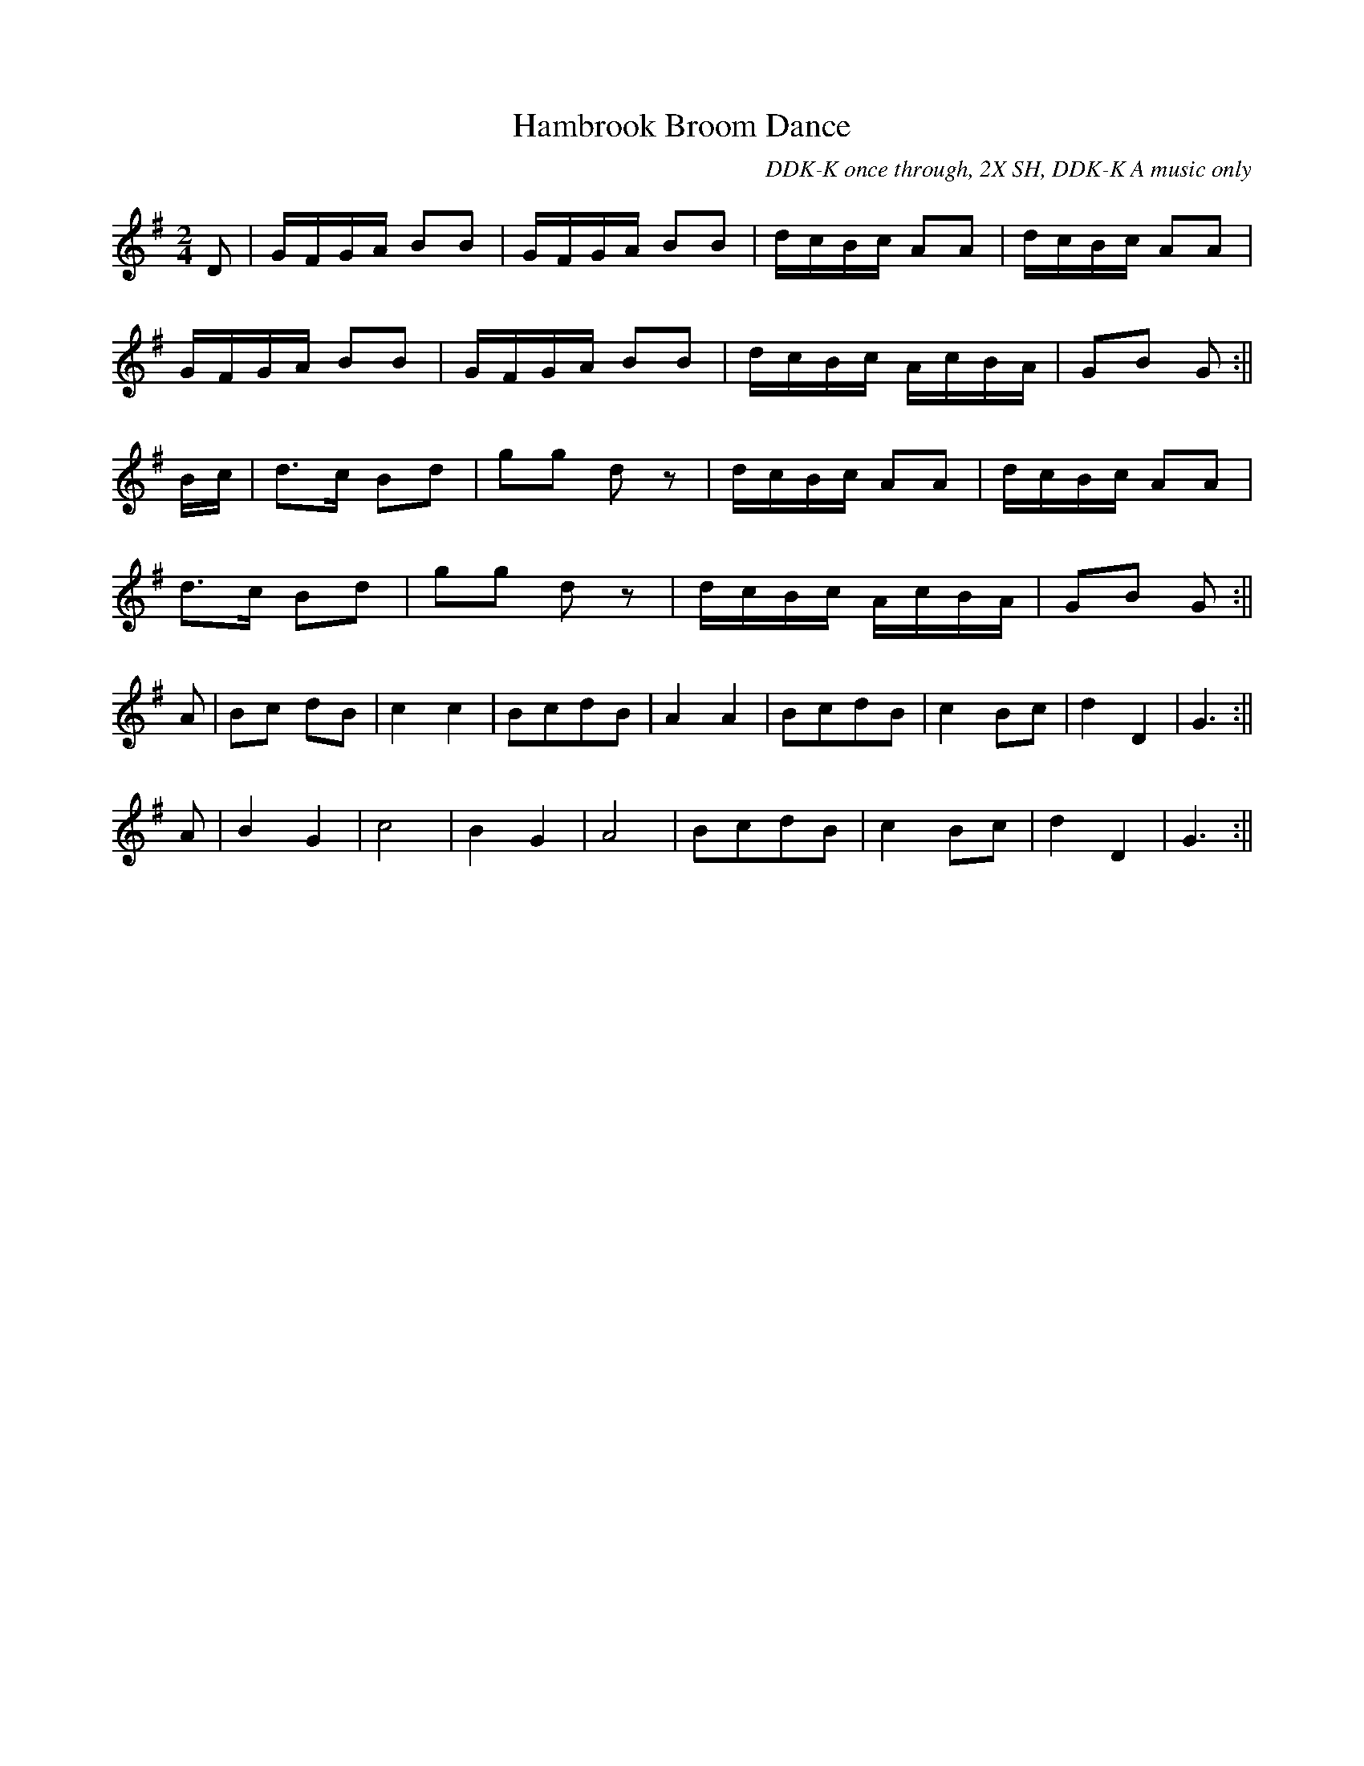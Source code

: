 X:15
T:Hambrook Broom Dance
M:2/4
L:1/16
C:DDK-K once through, 2X SH, DDK-K A music only
S:Davy Davy Knick-Knack, Shepherd's Hey
Z:Brian Martin
K:G
D2|GFGA B2B2|GFGA B2B2|dcBc A2A2|dcBc A2A2|!
GFGA B2B2|GFGA B2B2|dcBc AcBA|G2B2 G2:||!
Bc|d3c B2d2|g2g2 d2 z2|dcBc A2A2|dcBc A2A2|!
d3c B2d2|g2g2 d2 z2|dcBc AcBA|G2B2 G2:||!
L:1/8
A|Bc dB|c2c2|BcdB|A2A2|BcdB|c2 Bc|d2D2|G3:||!
A|B2G2|c4|B2G2|A4|BcdB|c2Bc|d2D2|G3:||!

